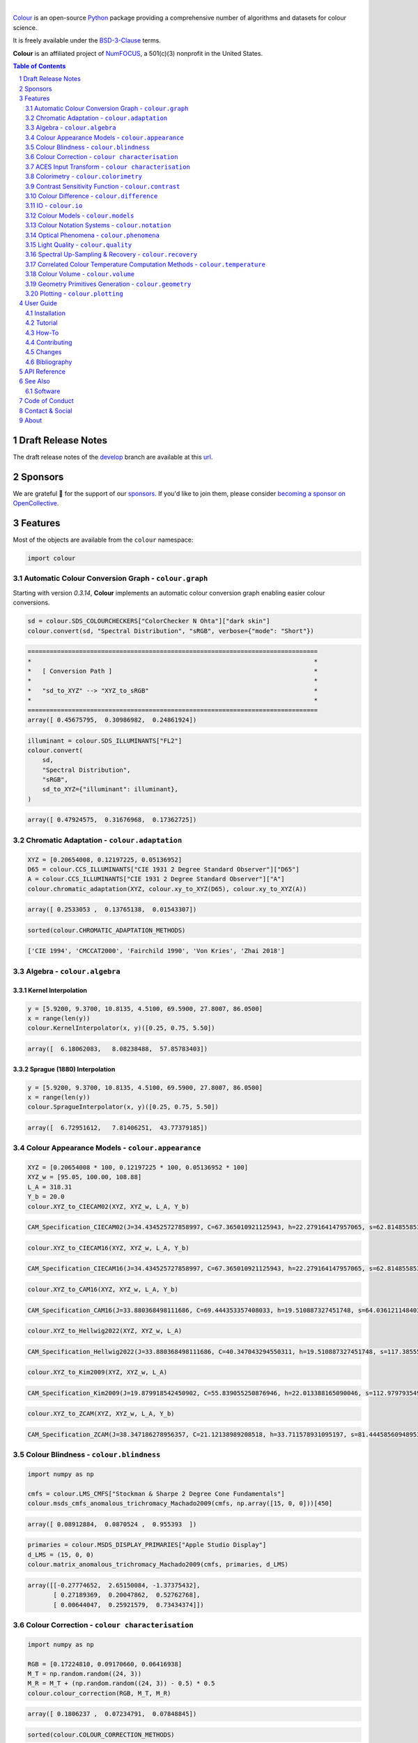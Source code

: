 .. begin-trim-long-description

.. raw:: html

    <picture>
        <source media="(prefers-color-scheme: dark)" srcset="https://raw.githubusercontent.com/colour-science/colour-branding/master/images/Colour_Logo_Dark_001.svg">
        <source media="(prefers-color-scheme: light)" srcset="https://raw.githubusercontent.com/colour-science/colour-branding/master/images/Colour_Logo_001.svg">
        <img style="background:rgb(0, 0, 0, 0) !important;" src="https://raw.githubusercontent.com/colour-science/colour-branding/master/images/Colour_Logo_001.svg">
    </picture>

.. end-trim-long-description

|

.. start-badges

|NumFOCUS| |actions| |coveralls| |codacy| |version| |zenodo|

.. |NumFOCUS| image:: https://img.shields.io/badge/powered%20by-NumFOCUS-orange.svg?style=flat-square&colorA=E1523D&colorB=007D8A
    :target: http://numfocus.org
    :alt: Powered by NumFOCUS
.. |actions| image:: https://img.shields.io/github/actions/workflow/status/colour-science/colour/.github/workflows/continuous-integration-quality-unit-tests.yml?branch=develop&style=flat-square
    :target: https://github.com/colour-science/colour/actions
    :alt: Develop Build Status
.. |coveralls| image:: http://img.shields.io/coveralls/colour-science/colour/develop.svg?style=flat-square
    :target: https://coveralls.io/r/colour-science/colour
    :alt: Coverage Status
.. |codacy| image:: https://img.shields.io/codacy/grade/1f3b8d3bba7440ba9ebc1170589628b1/develop.svg?style=flat-square
    :target: https://app.codacy.com/gh/colour-science/colour
    :alt: Code Grade
.. |version| image:: https://img.shields.io/pypi/v/colour-science.svg?style=flat-square
    :target: https://pypi.org/project/colour-science
    :alt: Package Version
.. |zenodo| image:: https://img.shields.io/badge/DOI-10.5281/zenodo.10396329-blue.svg?style=flat-square
    :target: https://dx.doi.org/10.5281/zenodo.10396329
    :alt: DOI

.. end-badges

`Colour <https://github.com/colour-science/colour>`__ is an open-source
`Python <https://www.python.org>`__ package providing a comprehensive number
of algorithms and datasets for colour science.

It is freely available under the
`BSD-3-Clause <https://opensource.org/licenses/BSD-3-Clause>`__ terms.

**Colour** is an affiliated project of `NumFOCUS <https://numfocus.org>`__, a
501(c)(3) nonprofit in the United States.

.. contents:: **Table of Contents**
    :backlinks: none
    :depth: 2

.. sectnum::

Draft Release Notes
-------------------

The draft release notes of the
`develop <https://github.com/colour-science/colour/tree/develop>`__
branch are available at this
`url <https://gist.github.com/KelSolaar/4a6ebe9ec3d389f0934b154fec8df51d>`__.

Sponsors
--------

We are grateful 💖 for the support of our
`sponsors <https://github.com/colour-science/colour/blob/develop/SPONSORS.rst>`__.
If you'd like to join them, please consider
`becoming a sponsor on OpenCollective <https://opencollective.com/colour-science>`__.

Features
--------

Most of the objects are available from the ``colour`` namespace:

.. code-block:: python

    import colour

Automatic Colour Conversion Graph - ``colour.graph``
~~~~~~~~~~~~~~~~~~~~~~~~~~~~~~~~~~~~~~~~~~~~~~~~~~~~

Starting with version *0.3.14*, **Colour** implements an automatic colour
conversion graph enabling easier colour conversions.

.. code-block:: python

    sd = colour.SDS_COLOURCHECKERS["ColorChecker N Ohta"]["dark skin"]
    colour.convert(sd, "Spectral Distribution", "sRGB", verbose={"mode": "Short"})

.. code-block:: text

    ===============================================================================
    *                                                                             *
    *   [ Conversion Path ]                                                       *
    *                                                                             *
    *   "sd_to_XYZ" --> "XYZ_to_sRGB"                                             *
    *                                                                             *
    ===============================================================================
    array([ 0.45675795,  0.30986982,  0.24861924])

.. code-block:: python

    illuminant = colour.SDS_ILLUMINANTS["FL2"]
    colour.convert(
        sd,
        "Spectral Distribution",
        "sRGB",
        sd_to_XYZ={"illuminant": illuminant},
    )

.. code-block:: text

    array([ 0.47924575,  0.31676968,  0.17362725])

Chromatic Adaptation - ``colour.adaptation``
~~~~~~~~~~~~~~~~~~~~~~~~~~~~~~~~~~~~~~~~~~~~

.. code-block:: python

    XYZ = [0.20654008, 0.12197225, 0.05136952]
    D65 = colour.CCS_ILLUMINANTS["CIE 1931 2 Degree Standard Observer"]["D65"]
    A = colour.CCS_ILLUMINANTS["CIE 1931 2 Degree Standard Observer"]["A"]
    colour.chromatic_adaptation(XYZ, colour.xy_to_XYZ(D65), colour.xy_to_XYZ(A))

.. code-block:: text

    array([ 0.2533053 ,  0.13765138,  0.01543307])

.. code-block:: python

    sorted(colour.CHROMATIC_ADAPTATION_METHODS)

.. code-block:: text

    ['CIE 1994', 'CMCCAT2000', 'Fairchild 1990', 'Von Kries', 'Zhai 2018']

Algebra - ``colour.algebra``
~~~~~~~~~~~~~~~~~~~~~~~~~~~~

Kernel Interpolation
********************

.. code-block:: python

    y = [5.9200, 9.3700, 10.8135, 4.5100, 69.5900, 27.8007, 86.0500]
    x = range(len(y))
    colour.KernelInterpolator(x, y)([0.25, 0.75, 5.50])

.. code-block:: text

    array([  6.18062083,   8.08238488,  57.85783403])

Sprague (1880) Interpolation
****************************

.. code-block:: python

    y = [5.9200, 9.3700, 10.8135, 4.5100, 69.5900, 27.8007, 86.0500]
    x = range(len(y))
    colour.SpragueInterpolator(x, y)([0.25, 0.75, 5.50])

.. code-block:: text

    array([  6.72951612,   7.81406251,  43.77379185])

Colour Appearance Models - ``colour.appearance``
~~~~~~~~~~~~~~~~~~~~~~~~~~~~~~~~~~~~~~~~~~~~~~~~

.. code-block:: python

    XYZ = [0.20654008 * 100, 0.12197225 * 100, 0.05136952 * 100]
    XYZ_w = [95.05, 100.00, 108.88]
    L_A = 318.31
    Y_b = 20.0
    colour.XYZ_to_CIECAM02(XYZ, XYZ_w, L_A, Y_b)

.. code-block:: text

    CAM_Specification_CIECAM02(J=34.434525727858997, C=67.365010921125943, h=22.279164147957065, s=62.81485585332716, Q=177.47124941102123, M=70.024939419291414, H=2.6896085344238898, HC=None)

.. code-block:: python

    colour.XYZ_to_CIECAM16(XYZ, XYZ_w, L_A, Y_b)

.. code-block:: text

    CAM_Specification_CIECAM16(J=34.434525727858997, C=67.365010921125943, h=22.279164147957065, s=62.81485585332716, Q=177.47124941102123, M=70.024939419291414, H=2.6896085344238898, HC=None)

.. code-block:: python

    colour.XYZ_to_CAM16(XYZ, XYZ_w, L_A, Y_b)

.. code-block:: text

    CAM_Specification_CAM16(J=33.880368498111686, C=69.444353357408033, h=19.510887327451748, s=64.03612114840314, Q=176.03752758512178, M=72.18638534116765, H=399.52975599115319, HC=None)

.. code-block:: python

    colour.XYZ_to_Hellwig2022(XYZ, XYZ_w, L_A)

.. code-block:: text

    CAM_Specification_Hellwig2022(J=33.880368498111686, C=40.347043294550311, h=19.510887327451748, s=117.38555017188679, Q=45.34489577734751, M=53.228355383108031, H=399.52975599115319, HC=None)

.. code-block:: python

    colour.XYZ_to_Kim2009(XYZ, XYZ_w, L_A)

.. code-block:: text

    CAM_Specification_Kim2009(J=19.879918542450902, C=55.839055250876946, h=22.013388165090046, s=112.97979354939129, Q=36.309026130161449, M=46.346415858227864, H=2.3543198369639931, HC=None)

.. code-block:: python

    colour.XYZ_to_ZCAM(XYZ, XYZ_w, L_A, Y_b)

.. code-block:: text

    CAM_Specification_ZCAM(J=38.347186278956357, C=21.12138989208518, h=33.711578931095197, s=81.444585609489536, Q=76.986725284523772, M=42.403805833900506, H=0.45779200212219573, HC=None, V=43.623590687423544, K=43.20894953152817, W=34.829588380192149)

Colour Blindness - ``colour.blindness``
~~~~~~~~~~~~~~~~~~~~~~~~~~~~~~~~~~~~~~~

.. code-block:: python

    import numpy as np

    cmfs = colour.LMS_CMFS["Stockman & Sharpe 2 Degree Cone Fundamentals"]
    colour.msds_cmfs_anomalous_trichromacy_Machado2009(cmfs, np.array([15, 0, 0]))[450]

.. code-block:: text

    array([ 0.08912884,  0.0870524 ,  0.955393  ])

.. code-block:: python

    primaries = colour.MSDS_DISPLAY_PRIMARIES["Apple Studio Display"]
    d_LMS = (15, 0, 0)
    colour.matrix_anomalous_trichromacy_Machado2009(cmfs, primaries, d_LMS)

.. code-block:: text

    array([[-0.27774652,  2.65150084, -1.37375432],
           [ 0.27189369,  0.20047862,  0.52762768],
           [ 0.00644047,  0.25921579,  0.73434374]])

Colour Correction - ``colour characterisation``
~~~~~~~~~~~~~~~~~~~~~~~~~~~~~~~~~~~~~~~~~~~~~~~

.. code-block:: python

    import numpy as np

    RGB = [0.17224810, 0.09170660, 0.06416938]
    M_T = np.random.random((24, 3))
    M_R = M_T + (np.random.random((24, 3)) - 0.5) * 0.5
    colour.colour_correction(RGB, M_T, M_R)

.. code-block:: text

    array([ 0.1806237 ,  0.07234791,  0.07848845])

.. code-block:: python

    sorted(colour.COLOUR_CORRECTION_METHODS)

.. code-block:: text

    ['Cheung 2004', 'Finlayson 2015', 'Vandermonde']

ACES Input Transform - ``colour characterisation``
~~~~~~~~~~~~~~~~~~~~~~~~~~~~~~~~~~~~~~~~~~~~~~~~~~

.. code-block:: python

    sensitivities = colour.MSDS_CAMERA_SENSITIVITIES["Nikon 5100 (NPL)"]
    illuminant = colour.SDS_ILLUMINANTS["D55"]
    colour.matrix_idt(sensitivities, illuminant)

.. code-block:: text

    (array([[ 0.59368175,  0.30418371,  0.10213454],
           [ 0.00457979,  1.14946003, -0.15403982],
           [ 0.03552213, -0.16312291,  1.12760077]]), array([ 1.58214188,  1.        ,  1.28910346]))

Colorimetry - ``colour.colorimetry``
~~~~~~~~~~~~~~~~~~~~~~~~~~~~~~~~~~~~

Spectral Computations
*********************

.. code-block:: python

    colour.sd_to_XYZ(colour.SDS_LIGHT_SOURCES["Neodimium Incandescent"])

.. code-block:: text

    array([ 36.94726204,  32.62076174,  13.0143849 ])

.. code-block:: python

    sorted(colour.SPECTRAL_TO_XYZ_METHODS)

.. code-block:: text

    ['ASTM E308', 'Integration', 'astm2015']


Multi-Spectral Computations
***************************

.. code-block:: python

    msds = np.array(
        [
            [
                [
                    0.01367208,
                    0.09127947,
                    0.01524376,
                    0.02810712,
                    0.19176012,
                    0.04299992,
                ],
                [
                    0.00959792,
                    0.25822842,
                    0.41388571,
                    0.22275120,
                    0.00407416,
                    0.37439537,
                ],
                [
                    0.01791409,
                    0.29707789,
                    0.56295109,
                    0.23752193,
                    0.00236515,
                    0.58190280,
                ],
            ],
            [
                [
                    0.01492332,
                    0.10421912,
                    0.02240025,
                    0.03735409,
                    0.57663846,
                    0.32416266,
                ],
                [
                    0.04180972,
                    0.26402685,
                    0.03572137,
                    0.00413520,
                    0.41808194,
                    0.24696727,
                ],
                [
                    0.00628672,
                    0.11454948,
                    0.02198825,
                    0.39906919,
                    0.63640803,
                    0.01139849,
                ],
            ],
            [
                [
                    0.04325933,
                    0.26825359,
                    0.23732357,
                    0.05175860,
                    0.01181048,
                    0.08233768,
                ],
                [
                    0.02484169,
                    0.12027161,
                    0.00541695,
                    0.00654612,
                    0.18603799,
                    0.36247808,
                ],
                [
                    0.03102159,
                    0.16815442,
                    0.37186235,
                    0.08610666,
                    0.00413520,
                    0.78492409,
                ],
            ],
            [
                [
                    0.11682307,
                    0.78883040,
                    0.74468607,
                    0.83375293,
                    0.90571451,
                    0.70054168,
                ],
                [
                    0.06321812,
                    0.41898224,
                    0.15190357,
                    0.24591440,
                    0.55301750,
                    0.00657664,
                ],
                [
                    0.00305180,
                    0.11288624,
                    0.11357290,
                    0.12924391,
                    0.00195315,
                    0.21771573,
                ],
            ],
        ]
    )
    colour.msds_to_XYZ(
        msds,
        method="Integration",
        shape=colour.SpectralShape(400, 700, 60),
    )

.. code-block:: text

    array([[[  7.68544647,   4.09414317,   8.49324254],
            [ 17.12567298,  27.77681821,  25.52573685],
            [ 19.10280411,  34.45851476,  29.76319628]],
           [[ 18.03375827,   8.62340812,   9.71702574],
            [ 15.03110867,   6.54001068,  24.53208465],
            [ 37.68269495,  26.4411103 ,  10.66361816]],
           [[  8.09532373,  12.75333339,  25.79613956],
            [  7.09620297,   2.79257389,  11.15039854],
            [  8.933163  ,  19.39985815,  17.14915636]],
           [[ 80.00969553,  80.39810464,  76.08184429],
            [ 33.27611427,  24.38947838,  39.34919287],
            [  8.89425686,  11.05185138,  10.86767594]]])

.. code-block:: python

    sorted(colour.MSDS_TO_XYZ_METHODS)

.. code-block:: text

    ['ASTM E308', 'Integration', 'astm2015']

Blackbody Spectral Radiance Computation
***************************************

.. code-block:: python

    colour.sd_blackbody(5000)

.. code-block:: text

    SpectralDistribution([[  3.60000000e+02,   6.65427827e+12],
                          [  3.61000000e+02,   6.70960528e+12],
                          [  3.62000000e+02,   6.76482512e+12],
                          ...
                          [  7.78000000e+02,   1.06068004e+13],
                          [  7.79000000e+02,   1.05903327e+13],
                          [  7.80000000e+02,   1.05738520e+13]],
                         interpolator=SpragueInterpolator,
                         interpolator_args={},
                         extrapolator=Extrapolator,
                         extrapolator_args={'right': None, 'method': 'Constant', 'left': None})

Dominant, Complementary Wavelength & Colour Purity Computation
**************************************************************

.. code-block:: python

    xy = [0.54369557, 0.32107944]
    xy_n = [0.31270000, 0.32900000]
    colour.dominant_wavelength(xy, xy_n)

.. code-block:: text

    (array(616.0),
     array([ 0.68354746,  0.31628409]),
     array([ 0.68354746,  0.31628409]))

Lightness Computation
*********************

.. code-block:: python

    colour.lightness(12.19722535)

.. code-block:: text

    41.527875844653451

.. code-block:: python

    sorted(colour.LIGHTNESS_METHODS)

.. code-block:: text

    ['Abebe 2017',
     'CIE 1976',
     'Fairchild 2010',
     'Fairchild 2011',
     'Glasser 1958',
     'Lstar1976',
     'Wyszecki 1963']

Luminance Computation
*********************

.. code-block:: python

    colour.luminance(41.52787585)

.. code-block:: text

    12.197225353400775

.. code-block:: python

    sorted(colour.LUMINANCE_METHODS)

.. code-block:: text

    ['ASTM D1535',
     'CIE 1976',
     'Fairchild 2010',
     'Fairchild 2011',
     'Newhall 1943',
     'astm2008',
     'cie1976']

Whiteness Computation
*********************

.. code-block:: python

    XYZ = [95.00000000, 100.00000000, 105.00000000]
    XYZ_0 = [94.80966767, 100.00000000, 107.30513595]
    colour.whiteness(XYZ, XYZ_0)

.. code-block:: text

    array([ 93.756     ,  -1.33000001])

.. code-block:: python

    sorted(colour.WHITENESS_METHODS)

.. code-block:: text

    ['ASTM E313',
     'Berger 1959',
     'CIE 2004',
     'Ganz 1979',
     'Stensby 1968',
     'Taube 1960',
     'cie2004']

Yellowness Computation
**********************

.. code-block:: python

    XYZ = [95.00000000, 100.00000000, 105.00000000]
    colour.yellowness(XYZ)

.. code-block:: text

    4.3400000000000034

.. code-block:: python

    sorted(colour.YELLOWNESS_METHODS)

.. code-block:: text

    ['ASTM D1925', 'ASTM E313', 'ASTM E313 Alternative']

Luminous Flux, Efficiency & Efficacy Computation
************************************************

.. code-block:: python

    sd = colour.SDS_LIGHT_SOURCES["Neodimium Incandescent"]
    colour.luminous_flux(sd)

.. code-block:: text

    23807.655527367202

.. code-block:: python

    sd = colour.SDS_LIGHT_SOURCES["Neodimium Incandescent"]
    colour.luminous_efficiency(sd)

.. code-block:: text

    0.19943935624521045

.. code-block:: python

    sd = colour.SDS_LIGHT_SOURCES["Neodimium Incandescent"]
    colour.luminous_efficacy(sd)

.. code-block:: text

    136.21708031547874

Contrast Sensitivity Function - ``colour.contrast``
~~~~~~~~~~~~~~~~~~~~~~~~~~~~~~~~~~~~~~~~~~~~~~~~~~~

.. code-block:: python

    colour.contrast_sensitivity_function(u=4, X_0=60, E=65)

.. code-block:: text

    358.51180789884984

.. code-block:: python

    sorted(colour.CONTRAST_SENSITIVITY_METHODS)

.. code-block:: text

    ['Barten 1999']

Colour Difference - ``colour.difference``
~~~~~~~~~~~~~~~~~~~~~~~~~~~~~~~~~~~~~~~~~

.. code-block:: python

    Lab_1 = [100.00000000, 21.57210357, 272.22819350]
    Lab_2 = [100.00000000, 426.67945353, 72.39590835]
    colour.delta_E(Lab_1, Lab_2)

.. code-block:: text

    94.035649026659485

.. code-block:: python

    sorted(colour.DELTA_E_METHODS)

.. code-block:: text

    ['CAM02-LCD',
     'CAM02-SCD',
     'CAM02-UCS',
     'CAM16-LCD',
     'CAM16-SCD',
     'CAM16-UCS',
     'CIE 1976',
     'CIE 1994',
     'CIE 2000',
     'CMC',
     'DIN99',
     'ITP',
     'cie1976',
     'cie1994',
     'cie2000']

IO - ``colour.io``
~~~~~~~~~~~~~~~~~~

Images
******

.. code-block:: python

    RGB = colour.read_image("Ishihara_Colour_Blindness_Test_Plate_3.png")
    RGB.shape

.. code-block:: text

    (276, 281, 3)

Look Up Table (LUT) Data
************************

.. code-block:: python

    LUT = colour.read_LUT("ACES_Proxy_10_to_ACES.cube")
    print(LUT)

.. code-block:: text

    LUT3x1D - ACES Proxy 10 to ACES
    -------------------------------
    Dimensions : 2
    Domain     : [[0 0 0]
                  [1 1 1]]
    Size       : (32, 3)

.. code-block:: python

    RGB = [0.17224810, 0.09170660, 0.06416938]
    LUT.apply(RGB)

.. code-block:: text

    array([ 0.00575674,  0.00181493,  0.00121419])

Colour Models - ``colour.models``
~~~~~~~~~~~~~~~~~~~~~~~~~~~~~~~~~

CIE xyY Colourspace
*******************

.. code-block:: python

    colour.XYZ_to_xyY([0.20654008, 0.12197225, 0.05136952])

.. code-block:: text

    array([ 0.54369557,  0.32107944,  0.12197225])

CIE L*a*b* Colourspace
**********************

.. code-block:: python

    colour.XYZ_to_Lab([0.20654008, 0.12197225, 0.05136952])

.. code-block:: text

    array([ 41.52787529,  52.63858304,  26.92317922])

CIE L*u*v* Colourspace
**********************

.. code-block:: python

    colour.XYZ_to_Luv([0.20654008, 0.12197225, 0.05136952])

.. code-block:: text

    array([ 41.52787529,  96.83626054,  17.75210149])

CIE 1960 UCS Colourspace
************************

.. code-block:: python

    colour.XYZ_to_UCS([0.20654008, 0.12197225, 0.05136952])

.. code-block:: text

    array([ 0.13769339,  0.12197225,  0.1053731 ])

CIE 1964 U*V*W* Colourspace
***************************

.. code-block:: python

    XYZ = [0.20654008 * 100, 0.12197225 * 100, 0.05136952 * 100]
    colour.XYZ_to_UVW(XYZ)

.. code-block:: text

    array([ 94.55035725,  11.55536523,  40.54757405])

CAM02-LCD, CAM02-SCD, and CAM02-UCS Colourspaces - Luo, Cui and Li (2006)
*************************************************************************

.. code-block:: python

    XYZ = [0.20654008 * 100, 0.12197225 * 100, 0.05136952 * 100]
    XYZ_w = [95.05, 100.00, 108.88]
    L_A = 318.31
    Y_b = 20.0
    surround = colour.VIEWING_CONDITIONS_CIECAM02["Average"]
    specification = colour.XYZ_to_CIECAM02(XYZ, XYZ_w, L_A, Y_b, surround)
    JMh = (specification.J, specification.M, specification.h)
    colour.JMh_CIECAM02_to_CAM02UCS(JMh)

.. code-block:: text

    array([ 47.16899898,  38.72623785,  15.8663383 ])

.. code-block:: python

    XYZ = [0.20654008, 0.12197225, 0.05136952]
    XYZ_w = [95.05 / 100, 100.00 / 100, 108.88 / 100]
    colour.XYZ_to_CAM02UCS(XYZ, XYZ_w=XYZ_w, L_A=L_A, Y_b=Y_b)

.. code-block:: text

    array([ 47.16899898,  38.72623785,  15.8663383 ])

CAM16-LCD, CAM16-SCD, and CAM16-UCS Colourspaces - Li et al. (2017)
*******************************************************************

.. code-block:: python

    XYZ = [0.20654008 * 100, 0.12197225 * 100, 0.05136952 * 100]
    XYZ_w = [95.05, 100.00, 108.88]
    L_A = 318.31
    Y_b = 20.0
    surround = colour.VIEWING_CONDITIONS_CAM16["Average"]
    specification = colour.XYZ_to_CAM16(XYZ, XYZ_w, L_A, Y_b, surround)
    JMh = (specification.J, specification.M, specification.h)
    colour.JMh_CAM16_to_CAM16UCS(JMh)

.. code-block:: text

    array([ 46.55542238,  40.22460974,  14.25288392])

.. code-block:: python

    XYZ = [0.20654008, 0.12197225, 0.05136952]
    XYZ_w = [95.05 / 100, 100.00 / 100, 108.88 / 100]
    colour.XYZ_to_CAM16UCS(XYZ, XYZ_w=XYZ_w, L_A=L_A, Y_b=Y_b)

.. code-block:: text

    array([ 46.55542238,  40.22460974,  14.25288392])

DIN99 Colourspace and DIN99b, DIN99c, DIN99d Refined Formulas
*************************************************************

.. code-block:: python

    Lab = [41.52787529, 52.63858304, 26.92317922]
    colour.Lab_to_DIN99(Lab)

.. code-block:: text

    array([ 53.22821988,  28.41634656,   3.89839552])

ICaCb Colourspace
******************

.. code-block:: python

    XYZ_to_ICaCb(np.array([0.20654008, 0.12197225, 0.05136952]))

.. code-block:: text

    array([ 0.06875297,  0.05753352,  0.02081548])

IgPgTg Colourspace
******************

.. code-block:: python

    colour.XYZ_to_IgPgTg([0.20654008, 0.12197225, 0.05136952])

.. code-block:: text

    array([ 0.42421258,  0.18632491,  0.10689223])

IPT Colourspace
***************

.. code-block:: python

    colour.XYZ_to_IPT([0.20654008, 0.12197225, 0.05136952])

.. code-block:: text

    array([ 0.38426191,  0.38487306,  0.18886838])

Jzazbz Colourspace
******************

.. code-block:: python

    colour.XYZ_to_Jzazbz([0.20654008, 0.12197225, 0.05136952])

.. code-block:: text

    array([ 0.00535048,  0.00924302,  0.00526007])

hdr-CIELAB Colourspace
**********************

.. code-block:: python

    colour.XYZ_to_hdr_CIELab([0.20654008, 0.12197225, 0.05136952])

.. code-block:: text

    array([ 51.87002062,  60.4763385 ,  32.14551912])

hdr-IPT Colourspace
*******************

.. code-block:: python

    colour.XYZ_to_hdr_IPT([0.20654008, 0.12197225, 0.05136952])

.. code-block:: text

    array([ 25.18261761, -22.62111297,   3.18511729])

Hunter L,a,b Colour Scale
*************************

.. code-block:: python

    XYZ = [0.20654008 * 100, 0.12197225 * 100, 0.05136952 * 100]
    colour.XYZ_to_Hunter_Lab(XYZ)

.. code-block:: text

    array([ 34.92452577,  47.06189858,  14.38615107])

Hunter Rd,a,b Colour Scale
**************************

.. code-block:: python

    XYZ = [0.20654008 * 100, 0.12197225 * 100, 0.05136952 * 100]
    colour.XYZ_to_Hunter_Rdab(XYZ)

.. code-block:: text

    array([ 12.197225  ,  57.12537874,  17.46241341])

Oklab Colourspace
*****************

.. code-block:: python

    colour.XYZ_to_Oklab([0.20654008, 0.12197225, 0.05136952])

.. code-block:: text

    array([ 0.51634019,  0.154695  ,  0.06289579])

OSA UCS Colourspace
*******************

.. code-block:: python

    XYZ = [0.20654008 * 100, 0.12197225 * 100, 0.05136952 * 100]
    colour.XYZ_to_OSA_UCS(XYZ)

.. code-block:: text

    array([-3.0049979 ,  2.99713697, -9.66784231])

ProLab Colourspace
******************

.. code-block:: python

    colour.XYZ_to_ProLab([0.51634019, 0.15469500, 0.06289579])

.. code-block:: text

    array([1.24610688, 2.39525236, 0.41902126])

Ragoo and Farup (2021) Optimised IPT Colourspace
************************************************

.. code-block:: python

    colour.XYZ_to_IPT_Ragoo2021([0.20654008, 0.12197225, 0.05136952])

.. code-block:: text

    array([ 0.42248243,  0.2910514 ,  0.20410663])

Yrg Colourspace - Kirk (2019)
*****************************

.. code-block:: python

    colour.XYZ_to_Yrg([0.20654008, 0.12197225, 0.05136952])

.. code-block:: text

    array([ 0.13137801,  0.49037645,  0.37777388])

Y'CbCr Colour Encoding
**********************

.. code-block:: python

    colour.RGB_to_YCbCr([1.0, 1.0, 1.0])

.. code-block:: text

    array([ 0.92156863,  0.50196078,  0.50196078])

YCoCg Colour Encoding
*********************

.. code-block:: python

    colour.RGB_to_YCoCg([0.75, 0.75, 0.0])

.. code-block:: text

    array([ 0.5625,  0.375 ,  0.1875])

ICtCp Colour Encoding
*********************

.. code-block:: python

    colour.RGB_to_ICtCp([0.45620519, 0.03081071, 0.04091952])

.. code-block:: text

    array([ 0.07351364,  0.00475253,  0.09351596])

HSV Colourspace
***************

.. code-block:: python

    colour.RGB_to_HSV([0.45620519, 0.03081071, 0.04091952])

.. code-block:: text

    array([ 0.99603944,  0.93246304,  0.45620519])

IHLS Colourspace
****************

.. code-block:: python

    colour.RGB_to_IHLS([0.45620519, 0.03081071, 0.04091952])

.. code-block:: text

    array([ 6.26236117,  0.12197943,  0.42539448])

Prismatic Colourspace
*********************

.. code-block:: python

    colour.RGB_to_Prismatic([0.25, 0.50, 0.75])

.. code-block:: text

    array([ 0.75      ,  0.16666667,  0.33333333,  0.5       ])

RGB Colourspace and Transformations
***********************************

.. code-block:: python

    XYZ = [0.21638819, 0.12570000, 0.03847493]
    illuminant_XYZ = [0.34570, 0.35850]
    illuminant_RGB = [0.31270, 0.32900]
    chromatic_adaptation_transform = "Bradford"
    matrix_XYZ_to_RGB = [
        [3.24062548, -1.53720797, -0.49862860],
        [-0.96893071, 1.87575606, 0.04151752],
        [0.05571012, -0.20402105, 1.05699594],
    ]
    colour.XYZ_to_RGB(
        XYZ,
        illuminant_XYZ,
        illuminant_RGB,
        matrix_XYZ_to_RGB,
        chromatic_adaptation_transform,
    )

.. code-block:: text

    array([ 0.45595571,  0.03039702,  0.04087245])

RGB Colourspace Derivation
**************************

.. code-block:: python

    p = [0.73470, 0.26530, 0.00000, 1.00000, 0.00010, -0.07700]
    w = [0.32168, 0.33767]
    colour.normalised_primary_matrix(p, w)

.. code-block:: text

    array([[  9.52552396e-01,   0.00000000e+00,   9.36786317e-05],
           [  3.43966450e-01,   7.28166097e-01,  -7.21325464e-02],
           [  0.00000000e+00,   0.00000000e+00,   1.00882518e+00]])

RGB Colourspaces
****************

.. code-block:: python

    sorted(colour.RGB_COLOURSPACES)

.. code-block:: text

    ['ACES2065-1',
     'ACEScc',
     'ACEScct',
     'ACEScg',
     'ACESproxy',
     'ARRI Wide Gamut 3',
     'ARRI Wide Gamut 4',
     'Adobe RGB (1998)',
     'Adobe Wide Gamut RGB',
     'Apple RGB',
     'Best RGB',
     'Beta RGB',
     'Blackmagic Wide Gamut',
     'CIE RGB',
     'Cinema Gamut',
     'ColorMatch RGB',
     'DCDM XYZ',
     'DCI-P3',
     'DCI-P3-P',
     'DJI D-Gamut',
     'DRAGONcolor',
     'DRAGONcolor2',
     'DaVinci Wide Gamut',
     'Display P3',
     'Don RGB 4',
     'EBU Tech. 3213-E',
     'ECI RGB v2',
     'ERIMM RGB',
     'Ekta Space PS 5',
     'F-Gamut',
     'FilmLight E-Gamut',
     'ITU-R BT.2020',
     'ITU-R BT.470 - 525',
     'ITU-R BT.470 - 625',
     'ITU-R BT.709',
     'ITU-T H.273 - 22 Unspecified',
     'ITU-T H.273 - Generic Film',
     'Max RGB',
     'N-Gamut',
     'NTSC (1953)',
     'NTSC (1987)',
     'P3-D65',
     'PLASA ANSI E1.54',
     'Pal/Secam',
     'ProPhoto RGB',
     'Protune Native',
     'REDWideGamutRGB',
     'REDcolor',
     'REDcolor2',
     'REDcolor3',
     'REDcolor4',
     'RIMM RGB',
     'ROMM RGB',
     'Russell RGB',
     'S-Gamut',
     'S-Gamut3',
     'S-Gamut3.Cine',
     'SMPTE 240M',
     'SMPTE C',
     'Sharp RGB',
     'V-Gamut',
     'Venice S-Gamut3',
     'Venice S-Gamut3.Cine',
     'Xtreme RGB',
     'aces',
     'adobe1998',
     'prophoto',
     'sRGB']


OETFs
*****

.. code-block:: python

    sorted(colour.OETFS)

.. code-block:: text

    ['ARIB STD-B67',
     'Blackmagic Film Generation 5',
     'DaVinci Intermediate',
     'ITU-R BT.2020',
     'ITU-R BT.2100 HLG',
     'ITU-R BT.2100 PQ',
     'ITU-R BT.601',
     'ITU-R BT.709',
     'ITU-T H.273 IEC 61966-2',
     'ITU-T H.273 Log',
     'ITU-T H.273 Log Sqrt',
     'SMPTE 240M']


EOTFs
*****

.. code-block:: python

    sorted(colour.EOTFS)

.. code-block:: text

    ['DCDM',
     'DICOM GSDF',
     'ITU-R BT.1886',
     'ITU-R BT.2100 HLG',
     'ITU-R BT.2100 PQ',
     'ITU-T H.273 ST.428-1',
     'SMPTE 240M',
     'ST 2084',
     'sRGB']

OOTFs
*****

.. code-block:: python

    sorted(colour.OOTFS)

.. code-block:: text

    ['ITU-R BT.2100 HLG', 'ITU-R BT.2100 PQ']


Log Encoding / Decoding
***********************

.. code-block:: python

    sorted(colour.LOG_ENCODINGS)

.. code-block:: text

    ['ACEScc',
     'ACEScct',
     'ACESproxy',
     'Apple Log Profile',
     'ARRI LogC3',
     'ARRI LogC4',
     'Canon Log',
     'Canon Log 2',
     'Canon Log 3',
     'Cineon',
     'D-Log',
     'ERIMM RGB',
     'F-Log',
     'F-Log2',
     'Filmic Pro 6',
     'L-Log',
     'Log2',
     'Log3G10',
     'Log3G12',
     'N-Log',
     'PLog',
     'Panalog',
     'Protune',
     'REDLog',
     'REDLogFilm',
     'S-Log',
     'S-Log2',
     'S-Log3',
     'T-Log',
     'V-Log',
     'ViperLog']

CCTFs Encoding / Decoding
*************************

.. code-block:: python

    sorted(colour.CCTF_ENCODINGS)

.. code-block:: text

    ['ACEScc',
     'ACEScct',
     'ACESproxy',
     'Apple Log Profile',
     'ARRI LogC3',
     'ARRI LogC4',
     'ARIB STD-B67',
     'Canon Log',
     'Canon Log 2',
     'Canon Log 3',
     'Cineon',
     'D-Log',
     'DCDM',
     'DICOM GSDF',
     'ERIMM RGB',
     'F-Log',
     'F-Log2',
     'Filmic Pro 6',
     'Gamma 2.2',
     'Gamma 2.4',
     'Gamma 2.6',
     'ITU-R BT.1886',
     'ITU-R BT.2020',
     'ITU-R BT.2100 HLG',
     'ITU-R BT.2100 PQ',
     'ITU-R BT.601',
     'ITU-R BT.709',
     'Log2',
     'Log3G10',
     'Log3G12',
     'PLog',
     'Panalog',
     'ProPhoto RGB',
     'Protune',
     'REDLog',
     'REDLogFilm',
     'RIMM RGB',
     'ROMM RGB',
     'S-Log',
     'S-Log2',
     'S-Log3',
     'SMPTE 240M',
     'ST 2084',
     'T-Log',
     'V-Log',
     'ViperLog',
     'sRGB']

Recommendation ITU-T H.273 Code points for Video Signal Type Identification
***************************************************************************

.. code-block:: python

    colour.COLOUR_PRIMARIES_ITUTH273.keys()

.. code-block:: text

    dict_keys([0, 1, 2, 3, 4, 5, 6, 7, 8, 9, 10, 11, 12, 22, 23])

.. code-block:: python

    colour.models.describe_video_signal_colour_primaries(1)

.. code-block:: text

    ===============================================================================
    *                                                                             *
    *   Colour Primaries: 1                                                       *
    *   -------------------                                                       *
    *                                                                             *
    *   Primaries        : [[ 0.64  0.33]                                         *
    *                       [ 0.3   0.6 ]                                         *
    *                       [ 0.15  0.06]]                                        *
    *   Whitepoint       : [ 0.3127  0.329 ]                                      *
    *   Whitepoint Name  : D65                                                    *
    *   NPM              : [[ 0.4123908   0.35758434  0.18048079]                 *
    *                       [ 0.21263901  0.71516868  0.07219232]                 *
    *                       [ 0.01933082  0.11919478  0.95053215]]                *
    *   NPM -1           : [[ 3.24096994 -1.53738318 -0.49861076]                 *
    *                       [-0.96924364  1.8759675   0.04155506]                 *
    *                       [ 0.05563008 -0.20397696  1.05697151]]                *
    *   FFmpeg Constants : ['AVCOL_PRI_BT709', 'BT709']                           *
    *                                                                             *
    ===============================================================================

.. code-block:: python

    colour.TRANSFER_CHARACTERISTICS_ITUTH273.keys()

.. code-block:: text

    dict_keys([0, 1, 2, 3, 4, 5, 6, 7, 8, 9, 10, 11, 12, 13, 14, 15, 16, 17, 18, 19])

.. code-block:: python

    colour.models.describe_video_signal_transfer_characteristics(1)

.. code-block:: text

    ===============================================================================
    *                                                                             *
    *   Transfer Characteristics: 1                                               *
    *   ---------------------------                                               *
    *                                                                             *
    *   Function         : <function oetf_BT709 at 0x165bb3550>                   *
    *   FFmpeg Constants : ['AVCOL_TRC_BT709', 'BT709']                           *
    *                                                                             *
    ===============================================================================

.. code-block:: python

    colour.MATRIX_COEFFICIENTS_ITUTH273.keys()

.. code-block:: text

    dict_keys([0, 1, 2, 3, 4, 5, 6, 7, 8, 9, 10, 11, 12, 13, 14, 15])

.. code-block:: python

    colour.models.describe_video_signal_matrix_coefficients(1)

.. code-block:: text

    ===============================================================================
    *                                                                             *
    *   Matrix Coefficients: 1                                                    *
    *   ----------------------                                                    *
    *                                                                             *
    *   Matrix Coefficients : [ 0.2126  0.0722]                                   *
    *   FFmpeg Constants    : ['AVCOL_SPC_BT709', 'BT709']                        *
    *                                                                             *
    ===============================================================================

Colour Notation Systems - ``colour.notation``
~~~~~~~~~~~~~~~~~~~~~~~~~~~~~~~~~~~~~~~~~~~~~

Munsell Value
*************

.. code-block:: python

    colour.munsell_value(12.23634268)

.. code-block:: text

    4.0824437076525664

.. code-block:: python

    sorted(colour.MUNSELL_VALUE_METHODS)

.. code-block:: text

    ['ASTM D1535',
     'Ladd 1955',
     'McCamy 1987',
     'Moon 1943',
     'Munsell 1933',
     'Priest 1920',
     'Saunderson 1944',
     'astm2008']

Munsell Colour
**************

.. code-block:: python

    colour.xyY_to_munsell_colour([0.38736945, 0.35751656, 0.59362000])

.. code-block:: text

    '4.2YR 8.1/5.3'

.. code-block:: python

    colour.munsell_colour_to_xyY("4.2YR 8.1/5.3")

.. code-block:: text

    array([ 0.38736945,  0.35751656,  0.59362   ])

Optical Phenomena - ``colour.phenomena``
~~~~~~~~~~~~~~~~~~~~~~~~~~~~~~~~~~~~~~~~

.. code-block:: python

    colour.rayleigh_scattering_sd()

.. code-block:: text

    SpectralDistribution([[  3.60000000e+02,   5.99101337e-01],
                          [  3.61000000e+02,   5.92170690e-01],
                          [  3.62000000e+02,   5.85341006e-01],
                          ...
                          [  7.78000000e+02,   2.55208377e-02],
                          [  7.79000000e+02,   2.53887969e-02],
                          [  7.80000000e+02,   2.52576106e-02]],
                         interpolator=SpragueInterpolator,
                         interpolator_args={},
                         extrapolator=Extrapolator,
                         extrapolator_args={'right': None, 'method': 'Constant', 'left': None})

Light Quality - ``colour.quality``
~~~~~~~~~~~~~~~~~~~~~~~~~~~~~~~~~~

Colour Fidelity Index
*********************

.. code-block:: python

    colour.colour_fidelity_index(colour.SDS_ILLUMINANTS["FL2"])

.. code-block:: text

    70.120825477833037

.. code-block:: python

    sorted(colour.COLOUR_FIDELITY_INDEX_METHODS)

.. code-block:: text

    ['ANSI/IES TM-30-18', 'CIE 2017']

Colour Quality Scale
********************

.. code-block:: python

    colour.colour_quality_scale(colour.SDS_ILLUMINANTS["FL2"])

.. code-block:: text

    64.111703163816699

.. code-block:: python

    sorted(colour.COLOUR_QUALITY_SCALE_METHODS)

.. code-block:: text

    ['NIST CQS 7.4', 'NIST CQS 9.0']

Colour Rendering Index
**********************

.. code-block:: python

    colour.colour_rendering_index(colour.SDS_ILLUMINANTS["FL2"])

.. code-block:: text

    64.233724121664807

Academy Spectral Similarity Index (SSI)
***************************************

.. code-block:: python

    colour.spectral_similarity_index(
        colour.SDS_ILLUMINANTS["C"], colour.SDS_ILLUMINANTS["D65"]
    )

.. code-block:: text

    94.0

Spectral Up-Sampling & Recovery - ``colour.recovery``
~~~~~~~~~~~~~~~~~~~~~~~~~~~~~~~~~~~~~~~~~~~~~~~~~~~~~

Reflectance Recovery
********************

.. code-block:: python

    colour.XYZ_to_sd([0.20654008, 0.12197225, 0.05136952])

.. code-block:: text

    SpectralDistribution([[  3.60000000e+02,   8.40144095e-02],
                          [  3.65000000e+02,   8.41264236e-02],
                          [  3.70000000e+02,   8.40057597e-02],
                          ...
                          [  7.70000000e+02,   4.46743012e-01],
                          [  7.75000000e+02,   4.46817187e-01],
                          [  7.80000000e+02,   4.46857696e-01]],
                         SpragueInterpolator,
                         {},
                         Extrapolator,
                         {'method': 'Constant', 'left': None, 'right': None})

.. code-block:: python

    sorted(colour.REFLECTANCE_RECOVERY_METHODS)

.. code-block:: text

    ['Jakob 2019', 'Mallett 2019', 'Meng 2015', 'Otsu 2018', 'Smits 1999']

Camera RGB Sensitivities Recovery
*********************************

.. code-block:: python

    illuminant = colour.colorimetry.SDS_ILLUMINANTS["D65"]
    sensitivities = colour.characterisation.MSDS_CAMERA_SENSITIVITIES["Nikon 5100 (NPL)"]
    reflectances = [
        sd.copy().align(colour.recovery.SPECTRAL_SHAPE_BASIS_FUNCTIONS_DYER2017)
        for sd in colour.characterisation.SDS_COLOURCHECKERS["BabelColor Average"].values()
    ]
    reflectances = colour.colorimetry.sds_and_msds_to_msds(reflectances)
    RGB = colour.colorimetry.msds_to_XYZ(
        reflectances,
        method="Integration",
        cmfs=sensitivities,
        illuminant=illuminant,
        k=0.01,
        shape=colour.recovery.SPECTRAL_SHAPE_BASIS_FUNCTIONS_DYER2017,
    )
    colour.recovery.RGB_to_msds_camera_sensitivities_Jiang2013(
        RGB,
        illuminant,
        reflectances,
        colour.recovery.BASIS_FUNCTIONS_DYER2017,
        colour.recovery.SPECTRAL_SHAPE_BASIS_FUNCTIONS_DYER2017,
    )

.. code-block:: text

    RGB_CameraSensitivities([[  4.00000000e+02,   7.22815777e-03,   9.22506480e-03,
                               -9.88368972e-03],
                             [  4.10000000e+02,  -8.50457609e-03,   1.12777480e-02,
                                3.86248655e-03],
                             [  4.20000000e+02,   4.58191132e-02,   7.15520948e-02,
                                4.04068293e-01],
                             ...
                             [  6.80000000e+02,   4.08276173e-02,   5.55290476e-03,
                                1.39907862e-03],
                             [  6.90000000e+02,  -3.71437574e-03,   2.50935640e-03,
                                3.97652622e-04],
                             [  7.00000000e+02,  -5.62256563e-03,   1.56433970e-03,
                                5.84726936e-04]],
                            ['red', 'green', 'blue'],
                            SpragueInterpolator,
                            {},
                            Extrapolator,
                            {'method': 'Constant', 'left': None, 'right': None})

Correlated Colour Temperature Computation Methods - ``colour.temperature``
~~~~~~~~~~~~~~~~~~~~~~~~~~~~~~~~~~~~~~~~~~~~~~~~~~~~~~~~~~~~~~~~~~~~~~~~~~

.. code-block:: python

    colour.uv_to_CCT([0.1978, 0.3122])

.. code-block:: text

    array([  6.50751282e+03,   3.22335875e-03])

.. code-block:: python

    sorted(colour.UV_TO_CCT_METHODS)

.. code-block:: text

    ['Krystek 1985', 'Ohno 2013', 'Planck 1900', 'Robertson 1968', 'ohno2013', 'robertson1968']

.. code-block:: python

    sorted(colour.XY_TO_CCT_METHODS)

.. code-block:: text

    ['CIE Illuminant D Series',
     'Hernandez 1999',
     'Kang 2002',
     'McCamy 1992',
     'daylight',
     'hernandez1999',
     'kang2002',
     'mccamy1992']

Colour Volume - ``colour.volume``
~~~~~~~~~~~~~~~~~~~~~~~~~~~~~~~~~

.. code-block:: python

    colour.RGB_colourspace_volume_MonteCarlo(colour.RGB_COLOURSPACE_RGB["sRGB"])

.. code-block:: text

    821958.30000000005

Geometry Primitives Generation - ``colour.geometry``
~~~~~~~~~~~~~~~~~~~~~~~~~~~~~~~~~~~~~~~~~~~~~~~~~~~~

.. code-block:: python

    colour.primitive("Grid")

.. code-block:: text

 (array([ ([-0.5,  0.5,  0. ], [ 0.,  1.], [ 0.,  0.,  1.], [ 0.,  1.,  0.,  1.]),
           ([ 0.5,  0.5,  0. ], [ 1.,  1.], [ 0.,  0.,  1.], [ 1.,  1.,  0.,  1.]),
           ([-0.5, -0.5,  0. ], [ 0.,  0.], [ 0.,  0.,  1.], [ 0.,  0.,  0.,  1.]),
           ([ 0.5, -0.5,  0. ], [ 1.,  0.], [ 0.,  0.,  1.], [ 1.,  0.,  0.,  1.])],
          dtype=[('position', '<f4', (3,)), ('uv', '<f4', (2,)), ('normal', '<f4', (3,)), ('colour', '<f4', (4,))]), array([[0, 2, 1],
           [2, 3, 1]], dtype=uint32), array([[0, 2],
           [2, 3],
           [3, 1],
           [1, 0]], dtype=uint32))

.. code-block:: python

    sorted(colour.PRIMITIVE_METHODS)

.. code-block:: text

    ['Cube', 'Grid']

.. code-block:: python

    colour.primitive_vertices("Quad MPL")

.. code-block:: text

    array([[ 0.,  0.,  0.],
           [ 1.,  0.,  0.],
           [ 1.,  1.,  0.],
           [ 0.,  1.,  0.]])
    sorted(colour.PRIMITIVE_VERTICES_METHODS)
    ['Cube MPL', 'Grid MPL', 'Quad MPL', 'Sphere']

Plotting - ``colour.plotting``
~~~~~~~~~~~~~~~~~~~~~~~~~~~~~~

Most of the objects are available from the ``colour.plotting`` namespace:

.. code-block:: python

    from colour.plotting import *

    colour_style()

Visible Spectrum
****************

.. code-block:: python

    plot_visible_spectrum("CIE 1931 2 Degree Standard Observer")

Spectral Distribution
*********************

.. code-block:: python

    plot_single_illuminant_sd("FL1")

Blackbody
*********

.. code-block:: python

    blackbody_sds = [
        colour.sd_blackbody(i, colour.SpectralShape(0, 10000, 10))
        for i in range(1000, 15000, 1000)
    ]
    plot_multi_sds(
        blackbody_sds,
        y_label="W / (sr m$^2$) / m",
        plot_kwargs={"use_sd_colours": True, "normalise_sd_colours": True},
        legend_location="upper right",
        bounding_box=(0, 1250, 0, 2.5e6),
    )

Colour Matching Functions
*************************

.. code-block:: python

    plot_single_cmfs(
        "Stockman & Sharpe 2 Degree Cone Fundamentals",
        y_label="Sensitivity",
        bounding_box=(390, 870, 0, 1.1),
    )

Luminous Efficiency
*******************

.. code-block:: python

    sd_mesopic_luminous_efficiency_function = (
        colour.sd_mesopic_luminous_efficiency_function(0.2)
    )
    plot_multi_sds(
        (
            sd_mesopic_luminous_efficiency_function,
            colour.PHOTOPIC_LEFS["CIE 1924 Photopic Standard Observer"],
            colour.SCOTOPIC_LEFS["CIE 1951 Scotopic Standard Observer"],
        ),
        y_label="Luminous Efficiency",
        legend_location="upper right",
        y_tighten=True,
        margins=(0, 0, 0, 0.1),
    )

Colour Checker
**************

.. code-block:: python

    from colour.characterisation.dataset.colour_checkers.sds import (
        COLOURCHECKER_INDEXES_TO_NAMES_MAPPING,
    )

    plot_multi_sds(
        [
            colour.SDS_COLOURCHECKERS["BabelColor Average"][value]
            for key, value in sorted(COLOURCHECKER_INDEXES_TO_NAMES_MAPPING.items())
        ],
        plot_kwargs={
            "use_sd_colours": True,
        },
        title=("BabelColor Average - " "Spectral Distributions"),
    )

.. code-block:: python

    plot_single_colour_checker("ColorChecker 2005", text_kwargs={"visible": False})

Chromaticities Prediction
*************************

.. code-block:: python

    plot_corresponding_chromaticities_prediction(2, "Von Kries", "Bianco 2010")

Chromaticities
**************

.. code-block:: python

    import numpy as np

    RGB = np.random.random((32, 32, 3))
    plot_RGB_chromaticities_in_chromaticity_diagram_CIE1931(
        RGB,
        "ITU-R BT.709",
        colourspaces=["ACEScg", "S-Gamut", "Pointer Gamut"],
    )

Colour Rendering Index Bars
***************************

.. code-block:: python

    plot_single_sd_colour_rendering_index_bars(colour.SDS_ILLUMINANTS["FL2"])

ANSI/IES TM-30-18 Colour Rendition Report
*****************************************

.. code-block:: python

    plot_single_sd_colour_rendition_report(colour.SDS_ILLUMINANTS["FL2"])

Gamut Section
*************

.. code-block:: python

    plot_visible_spectrum_section(section_colours="RGB", section_opacity=0.15)

.. code-block:: python

    plot_RGB_colourspace_section("sRGB", section_colours="RGB", section_opacity=0.15)

Colour Temperature
******************

.. code-block:: python

    plot_planckian_locus_in_chromaticity_diagram_CIE1960UCS(["A", "B", "C"])

User Guide
----------

Installation
~~~~~~~~~~~~

**Colour** and its primary dependencies can be easily installed from the
`Python Package Index <https://pypi.org/project/colour-science>`__
by issuing this command in a shell:

.. code-block:: bash

    $ pip install --user colour-science

The detailed installation procedure for the secondary dependencies is
described in the `Installation Guide <https://www.colour-science.org/installation-guide>`__.

**Colour** is also available for `Anaconda <https://www.anaconda.com/download>`__
from *Continuum Analytics* via `conda-forge <https://conda-forge.org>`__:

.. code-block:: bash

    $ conda install -c conda-forge colour-science

Tutorial
~~~~~~~~

The `static tutorial <https://colour.readthedocs.io/en/develop/tutorial.html>`__
provides an introduction to **Colour**. An interactive version is available via
`Google Colab <https://colab.research.google.com/notebook#fileId=1Im9J7or9qyClQCv5sPHmKdyiQbG4898K&offline=true&sandboxMode=true>`__.

How-To
~~~~~~

The `Google Colab How-To <https://colab.research.google.com/notebook#fileId=1NRcdXSCshivkwoU2nieCvC3y14fx1X4X&offline=true&sandboxMode=true>`__
guide for **Colour** shows various techniques to solve specific problems and
highlights some interesting use cases.

Contributing
~~~~~~~~~~~~

If you would like to contribute to **Colour**, please refer to the following
`Contributing <https://www.colour-science.org/contributing>`__ guide.

Changes
~~~~~~~

The changes are viewable on the `Releases <https://github.com/colour-science/colour/releases>`__ page.

Bibliography
~~~~~~~~~~~~

The bibliography is available on the `Bibliography <https://www.colour-science.org/bibliography>`__ page.

It is also viewable directly from the repository in
`BibTeX <https://github.com/colour-science/colour/blob/develop/BIBLIOGRAPHY.bib>`__
format.

API Reference
-------------

The main technical reference for **Colour** is the *API Reference*:

- `Release <https://colour.readthedocs.io/en/master/reference.html>`__.
- `Develop <https://colour.readthedocs.io/en/latest/reference.html>`__.

See Also
--------

Software
~~~~~~~~

**Python**

- `ColorPy <http://markkness.net/colorpy/ColorPy.html>`__ by Kness, M.
- `Colorspacious <https://colorspacious.readthedocs.io>`__ by Smith, N. J., et al.
- `python-colormath <https://python-colormath.readthedocs.io>`__ by Taylor, G., et al.

**Go**

- `go-colorful <https://github.com/lucasb-eyer/go-colorful>`__  by Beyer, L., et al.

**.NET**

- `Colourful <https://github.com/tompazourek/Colourful>`__ by Pažourek, T., et al.

**Julia**

- `Colors.jl <https://github.com/JuliaGraphics/Colors.jl>`__ by Holy, T., et al.

**Matlab & Octave**

- `COLORLAB <https://www.uv.es/vista/vistavalencia/software/colorlab.html>`__ by Malo, J., et al.
- `Psychtoolbox <http://psychtoolbox.org>`__ by Brainard, D., et al.
- `The Munsell and Kubelka-Munk Toolbox <http://www.munsellcolourscienceforpainters.com/MunsellAndKubelkaMunkToolbox/MunsellAndKubelkaMunkToolbox.html>`__ by Centore, P.

Code of Conduct
---------------

The *Code of Conduct*, adapted from the `Contributor Covenant 1.4 <https://www.contributor-covenant.org/version/1/4/code-of-conduct.html>`__,
is available on the `Code of Conduct <https://www.colour-science.org/code-of-conduct>`__ page.

Contact & Social
----------------

The *Colour Developers* can be reached via different means:

- `Email <mailto:colour-developers@colour-science.org>`__
- `Facebook <https://www.facebook.com/python.colour.science>`__
- `Github Discussions <https://github.com/colour-science/colour/discussions>`__
- `Gitter <https://gitter.im/colour-science/colour>`__
- `Twitter <https://twitter.com/colour_science>`__

About
-----

| **Colour** by Colour Developers
| Copyright 2013 Colour Developers – `colour-developers@colour-science.org <colour-developers@colour-science.org>`__
| This software is released under terms of BSD-3-Clause: https://opensource.org/licenses/BSD-3-Clause
| `https://github.com/colour-science/colour <https://github.com/colour-science/colour>`__
